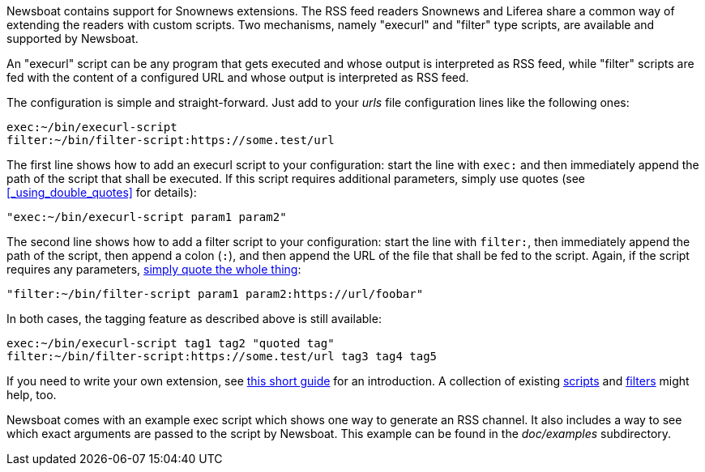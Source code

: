 Newsboat contains support for Snownews extensions. The
RSS feed readers Snownews and Liferea share a common way of extending the
readers with custom scripts. Two mechanisms, namely "execurl" and "filter" type
scripts, are available and supported by Newsboat.

An "execurl" script can be any program that gets executed and whose output is
interpreted as RSS feed, while "filter" scripts are fed with the content of a
configured URL and whose output is interpreted as RSS feed.

The configuration is simple and straight-forward. Just add to your _urls_ file
configuration lines like the following ones:

	exec:~/bin/execurl-script
	filter:~/bin/filter-script:https://some.test/url

The first line shows how to add an execurl script to your configuration: start
the line with `exec:` and then immediately append the path of the script that
shall be executed.  If this script requires additional parameters, simply use
quotes (see <<_using_double_quotes>> for details):

	"exec:~/bin/execurl-script param1 param2"

The second line shows how to add a filter script to your configuration: start
the line with `filter:`, then immediately append the path of the script, then
append a colon (`:`), and then append the URL of the file that shall be fed to
the script. Again, if the script requires any parameters,
<<_using_double_quotes,simply quote the whole thing>>:

	"filter:~/bin/filter-script param1 param2:https://url/foobar"

In both cases, the tagging feature as described above is still available:

	exec:~/bin/execurl-script tag1 tag2 "quoted tag"
	filter:~/bin/filter-script:https://some.test/url tag3 tag4 tag5

If you need to write your own extension, see
https://web.archive.org/web/20090724045314/http://kiza.kcore.de/software/snownews/snowscripts/writing[this
short guide] for an introduction. A collection of existing
https://github.com/msharov/snownews/tree/de3bd8b28191c4d4bc1be18275786613bcbc0c94/docs/untested[scripts]
and
https://github.com/msharov/snownews/tree/9fb45e4cdf1cf9dea55b9af66c13a4c238809851/docs/filters[filters]
might help, too.

Newsboat comes with an example exec script which shows one way to generate an
RSS channel. It also includes a way to see which exact arguments are passed to
the script by Newsboat. This example can be found in the _doc/examples_
subdirectory.
